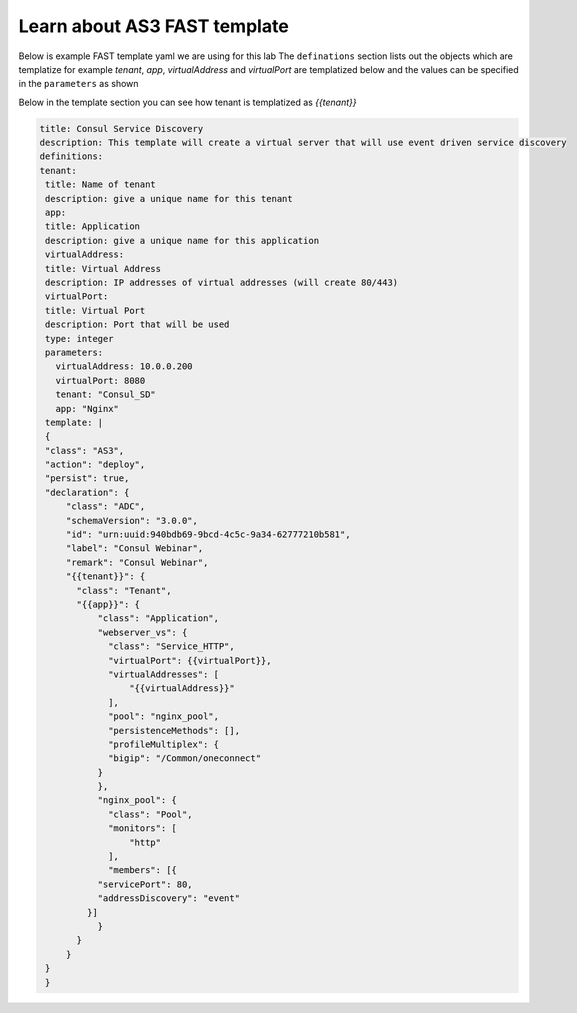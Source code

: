 Learn about AS3 FAST template
==============================

Below is example FAST template yaml we are using for this lab 
The ``definations`` section lists out the objects which are templatize
for example `tenant`, `app`, `virtualAddress` and `virtualPort` are templatized 
below and the values can be specified in the ``parameters`` as shown

Below in the template section you can see how tenant is templatized as `{{tenant}}`

.. code-block:: yaml

   title: Consul Service Discovery
   description: This template will create a virtual server that will use event driven service discovery
   definitions:
   tenant:
    title: Name of tenant
    description: give a unique name for this tenant
    app:
    title: Application
    description: give a unique name for this application
    virtualAddress:
    title: Virtual Address
    description: IP addresses of virtual addresses (will create 80/443)
    virtualPort:
    title: Virtual Port
    description: Port that will be used
    type: integer
    parameters:
      virtualAddress: 10.0.0.200
      virtualPort: 8080
      tenant: "Consul_SD"
      app: "Nginx"
    template: |
    {
    "class": "AS3",
    "action": "deploy",
    "persist": true,
    "declaration": {
        "class": "ADC",
        "schemaVersion": "3.0.0",
        "id": "urn:uuid:940bdb69-9bcd-4c5c-9a34-62777210b581",
        "label": "Consul Webinar",
        "remark": "Consul Webinar",
        "{{tenant}}": {
          "class": "Tenant",
          "{{app}}": {
              "class": "Application",
              "webserver_vs": {
                "class": "Service_HTTP",
                "virtualPort": {{virtualPort}},
                "virtualAddresses": [
                    "{{virtualAddress}}"
                ],
                "pool": "nginx_pool",
                "persistenceMethods": [],
                "profileMultiplex": {
                "bigip": "/Common/oneconnect"
              }
              },
              "nginx_pool": {
                "class": "Pool",
                "monitors": [
                    "http"
                ],
                "members": [{
              "servicePort": 80,
              "addressDiscovery": "event"
            }]
              }
          }
        }
    }
    }